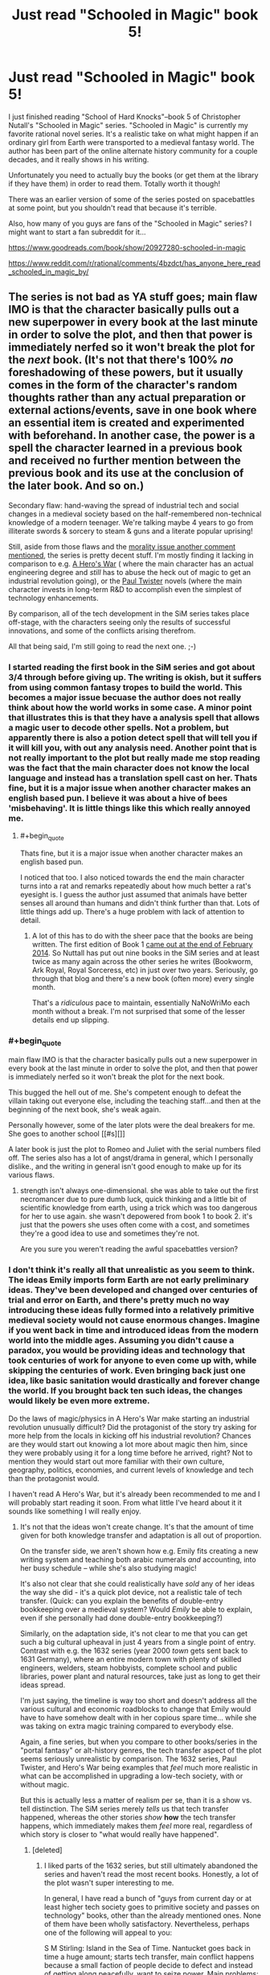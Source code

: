 #+TITLE: Just read "Schooled in Magic" book 5!

* Just read "Schooled in Magic" book 5!
:PROPERTIES:
:Author: Sailor_Vulcan
:Score: 12
:DateUnix: 1464491983.0
:END:
I just finished reading "School of Hard Knocks"--book 5 of Christopher Nutall's "Schooled in Magic" series. "Schooled in Magic" is currently my favorite rational novel series. It's a realistic take on what might happen if an ordinary girl from Earth were transported to a medieval fantasy world. The author has been part of the online alternate history community for a couple decades, and it really shows in his writing.

Unfortunately you need to actually buy the books (or get them at the library if they have them) in order to read them. Totally worth it though!

There was an earlier version of some of the series posted on spacebattles at some point, but you shouldn't read that because it's terrible.

Also, how many of you guys are fans of the "Schooled in Magic" series? I might want to start a fan subreddit for it...

[[https://www.goodreads.com/book/show/20927280-schooled-in-magic]]

[[https://www.reddit.com/r/rational/comments/4bzdct/has_anyone_here_read_schooled_in_magic_by/]]


** The series is not bad as YA stuff goes; main flaw IMO is that the character basically pulls out a new superpower in every book at the last minute in order to solve the plot, and then that power is immediately nerfed so it won't break the plot for the /next/ book. (It's not that there's 100% /no/ foreshadowing of these powers, but it usually comes in the form of the character's random thoughts rather than any actual preparation or external actions/events, save in one book where an essential item is created and experimented with beforehand. In another case, the power is a spell the character learned in a previous book and received no further mention between the previous book and its use at the conclusion of the later book. And so on.)

Secondary flaw: hand-waving the spread of industrial tech and social changes in a medieval society based on the half-remembered non-technical knowledge of a modern teenager. We're talking maybe 4 years to go from illiterate swords & sorcery to steam & guns and a literate popular uprising!

Still, aside from those flaws and the [[https://www.reddit.com/r/rational/comments/4liw21/just_read_schooled_in_magic_book_5/d3o6twp][morality issue another comment mentioned]], the series is pretty decent stuff. I'm mostly finding it lacking in comparison to e.g. [[https://www.fictionpress.com/s/3238329/1/A-Hero-s-War][A Hero's War]] ( where the main character has an actual engineering degree and /still/ has to abuse the heck out of magic to get an industrial revolution going), or the [[http://paultwister.com][Paul Twister]] novels (where the main character invests in long-term R&D to accomplish even the simplest of technology enhancements.

By comparison, all of the tech development in the SiM series takes place off-stage, with the characters seeing only the results of successful innovations, and some of the conflicts arising therefrom.

All that being said, I'm still going to read the next one. ;-)
:PROPERTIES:
:Author: pje
:Score: 9
:DateUnix: 1464550865.0
:END:

*** I started reading the first book in the SiM series and got about 3/4 through before giving up. The writing is okish, but it suffers from using common fantasy tropes to build the world. This becomes a major issue becuase the author does not really think about how the world works in some case. A minor point that illustrates this is that they have a analysis spell that allows a magic user to decode other spells. Not a problem, but apparently there is also a potion detect spell that will tell you if it will kill you, with out any analysis need. Another point that is not really important to the plot but really made me stop reading was the fact that the main character does not know the local language and instead has a translation spell cast on her. Thats fine, but it is a major issue when another character makes an english based pun. I believe it was about a hive of bees 'misbehaving'. It is little things like this which really annoyed me.
:PROPERTIES:
:Author: applemonkeyman
:Score: 3
:DateUnix: 1464718386.0
:END:

**** #+begin_quote
  Thats fine, but it is a major issue when another character makes an english based pun.
#+end_quote

I noticed that too. I also noticed towards the end the main character turns into a rat and remarks repeatedly about how much better a rat's eyesight is. I guess the author just assumed that animals have better senses all around than humans and didn't think further than that. Lots of little things add up. There's a huge problem with lack of attention to detail.
:PROPERTIES:
:Author: Tommy2255
:Score: 2
:DateUnix: 1464724147.0
:END:

***** A lot of this has to do with the sheer pace that the books are being written. The first edition of Book 1 [[https://chrishanger.wordpress.com/2014/02/][came out at the end of February 2014]]. So Nuttall has put out nine books in the SiM series and at least twice as many again across the other series he writes (Bookworm, Ark Royal, Royal Sorceress, etc) in just over two years. Seriously, go through that blog and there's a new book (often more) every single month.

That's a /ridiculous/ pace to maintain, essentially NaNoWriMo each month without a break. I'm not surprised that some of the lesser details end up slipping.
:PROPERTIES:
:Author: GeeJo
:Score: 3
:DateUnix: 1464736319.0
:END:


*** #+begin_quote
  main flaw IMO is that the character basically pulls out a new superpower in every book at the last minute in order to solve the plot, and then that power is immediately nerfed so it won't break the plot for the next book.
#+end_quote

This bugged the hell out of me. She's competent enough to defeat the villain taking out everyone else, including the teaching staff...and then at the beginning of the next book, she's weak again.

Personally however, some of the later plots were the deal breakers for me. She goes to another school [[#s][]]

A later book is just the plot to Romeo and Juliet with the serial numbers filed off. The series also has a lot of angst/drama in general, which I personally dislike., and the writing in general isn't good enough to make up for its various flaws.
:PROPERTIES:
:Author: SpeculativeFiction
:Score: 2
:DateUnix: 1465167134.0
:END:

**** strength isn't always one-dimensional. she was able to take out the first necromancer due to pure dumb luck, quick thinking and a little bit of scientific knowledge from earth, using a trick which was too dangerous for her to use again. she wasn't depowered from book 1 to book 2. it's just that the powers she uses often come with a cost, and sometimes they're a good idea to use and sometimes they're not.

Are you sure you weren't reading the awful spacebattles version?
:PROPERTIES:
:Author: Sailor_Vulcan
:Score: 1
:DateUnix: 1465169823.0
:END:


*** I don't think it's really all that unrealistic as you seem to think. The ideas Emily imports form Earth are not early preliminary ideas. They've been developed and changed over centuries of trial and error on Earth, and there's pretty much no way introducing these ideas fully formed into a relatively primitive medieval society would not cause enormous changes. Imagine if you went back in time and introduced ideas from the modern world into the middle ages. Assuming you didn't cause a paradox, you would be providing ideas and technology that took centuries of work for anyone to even come up with, while skipping the centuries of work. Even bringing back just one idea, like basic sanitation would drastically and forever change the world. If you brought back ten such ideas, the changes would likely be even more extreme.

Do the laws of magic/physics in A Hero's War make starting an industrial revolution unusually difficult? Did the protagonist of the story try asking for more help from the locals in kicking off his industrial revolution? Chances are they would start out knowing a lot more about magic then him, since they were probably using it for a long time before he arrived, right? Not to mention they would start out more familiar with their own culture, geography, politics, economies, and current levels of knowledge and tech than the protagonist would.

I haven't read A Hero's War, but it's already been recommended to me and I will probably start reading it soon. From what little I've heard about it it sounds like something I will really enjoy.
:PROPERTIES:
:Author: Sailor_Vulcan
:Score: 1
:DateUnix: 1464560345.0
:END:

**** It's not that the ideas won't create change. It's that the amount of time given for both knowledge transfer and adaptation is all out of proportion.

On the transfer side, we aren't shown how e.g. Emily fits creating a new writing system and teaching both arabic numerals /and/ accounting, into her busy schedule -- while she's also studying magic!

It's also not clear that she could realistically have /sold/ any of her ideas the way she did - it's a quick plot device, not a realistic tale of tech transfer. (Quick: can you explain the benefits of double-entry bookkeeping over a medieval system? Would /Emily/ be able to explain, even if she personally had done double-entry bookkeeping?)

Similarly, on the adaptation side, it's not clear to me that you can get such a big cultural upheaval in just 4 years from a single point of entry. Contrast with e.g. the 1632 series (year 2000 /town/ gets sent back to 1631 Germany), where an entire modern town with plenty of skilled engineers, welders, steam hobbyists, complete school and public libraries, power plant and natural resources, take just as long to get their ideas spread.

I'm just saying, the timeline is way too short and doesn't address all the various cultural and economic roadblocks to change that Emily would have to have somehow dealt with in her copious spare time... while she was taking on extra magic training compared to everybody else.

Again, a fine series, but when you compare to other books/series in the "portal fantasy" or alt-history genres, the tech transfer aspect of the plot seems seriously unrealistic by comparison. The 1632 series, Paul Twister, and Hero's War being examples that /feel/ much more realistic in what can be accomplished in upgrading a low-tech society, with or without magic.

But this is actually less a matter of realism per se, than it is a show vs. tell distinction. The SiM series merely /tells/ us that tech transfer happened, whereas the other stories /show/ *how* the tech transfer happens, which immediately makes them /feel/ more real, regardless of which story is closer to "what would really have happened".
:PROPERTIES:
:Author: pje
:Score: 11
:DateUnix: 1464565114.0
:END:

***** [deleted]
:PROPERTIES:
:Score: 4
:DateUnix: 1464582994.0
:END:

****** I liked parts of the 1632 series, but still ultimately abandoned the series and haven't read the most recent books. Honestly, a lot of the plot wasn't super interesting to me.

In general, I have read a bunch of "guys from current day or at least higher tech society goes to primitive society and passes on technology" books, other than the already mentioned ones. None of them have been wholly satisfactory. Nevertheless, perhaps one of the following will appeal to you:

S M Stirling: Island in the Sea of Time. Nantucket goes back in time a huge amount; starts tech transfer, main conflict happens because a small faction of people decide to defect and instead of getting along peacefully, want to seize power. Main problems: excessively graphic onscreen rape, conflict feels forced, not huge descriptions of tech transfer.

David Drake: The General Series, Belisarius Series (two very similar but distinct series). Primitive guys get a hypertech computer that enters their brain and wants to advance technology, but only can do so through human intermediaries. Drake does very well with battlefield tactics descriptions, gunpowder weaponry descriptions, etc. Everything is always war-centered in his books. Some racism stuff, and plots are eventually predictable (has the David Eddings problem of writing the same book/plot multiple of times). Weak characterizations on the whole.

David Weber: Safehold books. Small part of humanity fleeing aliens establish colony with no electronics etc, brainwashes populace to hate tech to avoid radio emissions. Then thousands of years later a remnant of humanity's technological age wants to uplift the world because humanity's numbers have recovered. Lots of naval stuff, gunpowder + sail wars, good naval fights and descriptions of wars. However, themes of these books eventually become pretty boring and the books are way too long and full of dull stuff that no-one cares about compared to the actually cool / interesting bits (this is one of those series that could be much improved if an editor went through and cut roughly 50% or more of it). Characters are typical Weber Mary Sues, largely with the same problems as marred Weber's more famous series about Honor Harrington.

Conrad Stargard books by Frankowski: hands down the most detailed tech transfer story in terms of technical detail and believability of technology - Frankowski was an engineer who really believed in showing his work. However, there are extreme problems with LITERALLY EVERYTHING ELSE, and these problems are so extreme I can't really recommend the series at all. Especially the extreme and gratuitous sexism that permeates the entire thing, but also the characterization and Mary Sue-ism of the main character and the writing style; also the battles tend to be extremely poorly done (tend to feel very farcial and not made believable / interesting). Even if you do enjoy this series and manage to find it readable, on no account go beyond book 5, the story declines much further than I would have thought possible.
:PROPERTIES:
:Author: Escapement
:Score: 5
:DateUnix: 1464618094.0
:END:

******* If you like that genre, you might like /The Merchant Princes/ series by Charles Stross. Get the release that collapses six shorter books into three longer ones though, since it removes a lot of useless prose.
:PROPERTIES:
:Author: alexanderwales
:Score: 2
:DateUnix: 1464753507.0
:END:


******* Just finished the third book of the Safehold series and wanted to recommend against it. As you've warned, it's too long and too boring; and the only tech-advances that happen are some ship \ gun redesigns and some industrial upgrades (e.g. [[https://en.wikipedia.org/wiki/Cotton_gin][cotton gin]]). [[https://en.wikipedia.org/wiki/Safehold][According to wiki,]] the next important tech-upgrade that happens is steam technology and that's only in book 5.
:PROPERTIES:
:Author: OutOfNiceUsernames
:Score: 1
:DateUnix: 1467618661.0
:END:


****** #+begin_quote
  widescale changes in literacy in 4 months?
#+end_quote

Wow, really? Huh. It seemed more like multiple years to me, but I just checked and sure enough, the entire timeline of Hero's War is only 16 months. WTF?

So, ironically, SiM's timescale is more realistic but Hero's War still /feels/ more real to me due to showing over telling.

#+begin_quote
  Would you recommend the 1632 series
#+end_quote

Yes, with some reservations. The complete 1632 series is a mess of branching and overlapping stories by lots of different authors with varying skills and interests, not to mention location, characters, and subject matter.

The original 1632-1633 books are quite good, and most of the "1636" books except maybe the Cardinal Virtues (which is almost pure alt-history). 1636 Kremlin Games is a good standalone novel if you've at least read 1632. I'm not fond of the Galileo/Papal Stakes/Cannon Law thread or really almost any of the 1635 books except maybe Eastern Front, or the Music and Murder story collection.

I guess my short version is that you should skip anything labeled 1634 or 1635, but the first two books and most of the 1636 spin-offs (not to mention the various Ring of Fire and Grantville Gazette story collections) range from good to great.

(The Grantville Gazette in its online form is an extensive collection of "official" 1632 fanfiction, and in fact most of the better 163x books either are assembled from serials or shorts from the Gazette, or take characters and situations that originated in fanfiction and run them forward. Not all 1632 fanfiction is great, but some is as good or better than the original books, and such storylines usually get promoted to canon in their entirety.)

#+begin_quote
  or Paul Twister?
#+end_quote

Yes, definitely. The books are hilarious as well as moving, and have solvable puzzles that you're given the clues for.
:PROPERTIES:
:Author: pje
:Score: 3
:DateUnix: 1464650430.0
:END:


**** It's just weird that she knows much about how printing presses, double entry bookkeeping, and other inventions work at all. She's 15-ish when she gets summoned from her dimension, and has no real established interests in such things.

If she was established as a ren-faire geek or something beforehand, it wouldn't be a problem.
:PROPERTIES:
:Author: SpeculativeFiction
:Score: 1
:DateUnix: 1465167302.0
:END:


** [deleted]
:PROPERTIES:
:Score: 5
:DateUnix: 1464541883.0
:END:

*** [[#s][Wedding Hells]]
:PROPERTIES:
:Author: Anderkent
:Score: 2
:DateUnix: 1464874430.0
:END:


** Much, much worse writing than most fanfiction and internet novels I've read recently. There are dozens of Patreons more deserving of your money rather than spending it on this.

Also, it's very much not rational fiction. It really doesn't fit any of the characteristics of rational fiction any more than the average YA novel does, and the author remarks explicitly at least twice in the first book that magic isn't necessarily logical. Not gonna bother looking up an exact quote right now, but here's one from the second book: "It didn't make logical sense, but so much else about transfiguration didn't make logical sense either".
:PROPERTIES:
:Author: Tommy2255
:Score: 5
:DateUnix: 1464724733.0
:END:

*** Not true at all. You must have been reading the bad version on spacebattles. Also, the setting doesn't have to make perfect sense to be rational, it just has to be self-consistent enough that rational agents can make good predictions and act on them.
:PROPERTIES:
:Author: Sailor_Vulcan
:Score: 1
:DateUnix: 1464730206.0
:END:


** [deleted]
:PROPERTIES:
:Score: 3
:DateUnix: 1464492252.0
:END:

*** Just to clarify, that's only the first book.
:PROPERTIES:
:Author: Sailor_Vulcan
:Score: 2
:DateUnix: 1464521918.0
:END:


** Boy, went to look it up in the library. Not simply do they not have it, but the entirety of search Ohio and and Ohio Link don't have it. So I need somebody to tell me. Is this worth a dollar?
:PROPERTIES:
:Author: space_fountain
:Score: 2
:DateUnix: 1464493891.0
:END:

*** You could illegally download the book to check it out, if the dollar's really that important..
:PROPERTIES:
:Author: Anderkent
:Score: 5
:DateUnix: 1464522400.0
:END:

**** Or you could illegally download the book because amazon's proprietary format is a pain in the ass, and even conversion with Calibre doesn't always work.
:PROPERTIES:
:Author: elevul
:Score: 2
:DateUnix: 1464561567.0
:END:


*** It's worth a lot more than that. Not all great works of literature can be found at the library, you know. I've looked for rational fiction novels in the Columbus metropolitan library system and I've never been able to find any. The librarians have never even heard of the genre. I've also looked at half price books and they don't have any rational fiction either. It's kind of sad. There are probably hundreds if not thousands of notable authors in other genres, and how many does rational fiction have? Maybe about 10 or so if you exclude all the authors whose works were discontinued partway through?
:PROPERTIES:
:Author: Sailor_Vulcan
:Score: 2
:DateUnix: 1464523394.0
:END:

**** #+begin_quote
  The librarians have never even heard of the genre.
#+end_quote

Of course librarians haven't heard about the genre. The term was invented just a few years ago and us fans number less than 5k people hanging out on an obscure subreddit. How on earth did you expect otherwise?
:PROPERTIES:
:Author: rttf
:Score: 15
:DateUnix: 1464528113.0
:END:

***** Something something bayesian conspiracy something something ubersmench?
:PROPERTIES:
:Author: GaBeRockKing
:Score: 8
:DateUnix: 1464534963.0
:END:

****** Well, they've heard of it now. Coincidence? ;)
:PROPERTIES:
:Author: creatureofthewood
:Score: 4
:DateUnix: 1464537523.0
:END:


**** Is it really rational/rationalist? Because I don't mind paying to support writers of rational/rationalist fiction (as my patreon can clearly demonstrate), but for normal fiction I have no interest in paying, since I can find so much free awesome fiction and fanfiction on the internet.
:PROPERTIES:
:Author: elevul
:Score: 4
:DateUnix: 1464561771.0
:END:

***** I would say it's a bit weak on the first two premises of rational fiction. Emily is also not always a level *1* intelligent character (as you often want to scream at her not to do various things or do other things), and fails at being a level 2: to the extent that she solves problems, the brilliance of these solutions tends to be told rather than shown, and even when we have the clues she has, we have no way to know whether any of our ideas would /work/. There are no "aha" solutions where you realize you could have figured it out; at best they are, "oh" solutions, where you go, "ok, I guess that makes sense... or it might if I had any more info about how magic works."

That being said, it /does/ have a consistent and logical world, and Emily is better at being a protagonist than say, canon Harry Potter. An entertaining read in the portal fantasy/summoned hero genre, but not a super-strong example of a ratfic.
:PROPERTIES:
:Author: pje
:Score: 5
:DateUnix: 1464565897.0
:END:

****** Thank you.
:PROPERTIES:
:Author: elevul
:Score: 3
:DateUnix: 1464607473.0
:END:


****** wrong. you're getting rational and rationalist confused. please read the sidebar
:PROPERTIES:
:Author: Sailor_Vulcan
:Score: -2
:DateUnix: 1464610229.0
:END:


***** It is /definitely/ rational. Not quite rationalist though, mainly because the main character had a rather spotty Earth education. Keep in mind i did post this to the rational fiction subreddit. ;)
:PROPERTIES:
:Author: Sailor_Vulcan
:Score: -1
:DateUnix: 1464564974.0
:END:


*** surely a dollar is cheaper then the time you spent searching aroudn for that book around the hwole Ohio.
:PROPERTIES:
:Author: hoja_nasredin
:Score: 3
:DateUnix: 1464509132.0
:END:

**** Probably not. WorldCat searches libraries throughout the USA in less than a minute.
:PROPERTIES:
:Author: zian
:Score: 7
:DateUnix: 1464554590.0
:END:


** Reading through this thread makes me realize how much this community is filled with critics =| Tough crowd.
:PROPERTIES:
:Author: MarkArrows
:Score: 1
:DateUnix: 1465115886.0
:END:

*** not only is it filled with critics, it's filled with people who are seriously misjudging the series. i'm pretty sure that there are other equally rational series that have gotten pretty positive feedback on this subreddit.

let me say this again. The schooled in magic series IS rational. Nothing happens in the series solely because 'the plot requires it'. If characters do (or don't do) something, there is always a plausible reason. All factions in the story are defined and driven into conflict by their beliefs and values, not just by being "good" or "evil". Yes, even the necromancers. The necromancers are generally driven by their desire to get a lot of power with very little effort, but the process of necromancy involves channeling magic directly through their brains, which drives them insane.

The characters generally solve their problems through the intelligent application of their knowledge and resources. On very rare occasion they might get lucky, but they can't rely on that luck. Other than that, if they are not solving their problems through the intelligent application of their knowledge and resources, then either their problems will just /NOT be solved/, or they'll create bigger problems for themselves in the process.

The rules of the story's world are sane and consistent. While it has magic and therefore probably isn't perfectly reducible to mathematically simple parts like the real world is (I've considered the possibility that they might be in a simulation), it's still consistent enough that the characters can make quite good and reasonable deductions, given how much information, intelligence and common sense that character has.

It's not a fairplay whodunit, but that's mainly because the protagonist doesn't have enough education before she leaves earth. Seriously people, don't read the spacebattles version, read the actual books. The first one is 99 cents on kindle and that's not much to pay, and I'm pretty sure a lot of people on this subreddit will love it if they just read it.
:PROPERTIES:
:Author: Sailor_Vulcan
:Score: 3
:DateUnix: 1465170861.0
:END:
